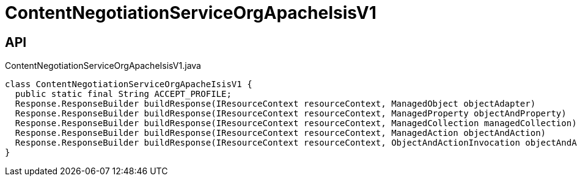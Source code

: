 = ContentNegotiationServiceOrgApacheIsisV1
:Notice: Licensed to the Apache Software Foundation (ASF) under one or more contributor license agreements. See the NOTICE file distributed with this work for additional information regarding copyright ownership. The ASF licenses this file to you under the Apache License, Version 2.0 (the "License"); you may not use this file except in compliance with the License. You may obtain a copy of the License at. http://www.apache.org/licenses/LICENSE-2.0 . Unless required by applicable law or agreed to in writing, software distributed under the License is distributed on an "AS IS" BASIS, WITHOUT WARRANTIES OR  CONDITIONS OF ANY KIND, either express or implied. See the License for the specific language governing permissions and limitations under the License.

== API

[source,java]
.ContentNegotiationServiceOrgApacheIsisV1.java
----
class ContentNegotiationServiceOrgApacheIsisV1 {
  public static final String ACCEPT_PROFILE;
  Response.ResponseBuilder buildResponse(IResourceContext resourceContext, ManagedObject objectAdapter)
  Response.ResponseBuilder buildResponse(IResourceContext resourceContext, ManagedProperty objectAndProperty)
  Response.ResponseBuilder buildResponse(IResourceContext resourceContext, ManagedCollection managedCollection)
  Response.ResponseBuilder buildResponse(IResourceContext resourceContext, ManagedAction objectAndAction)
  Response.ResponseBuilder buildResponse(IResourceContext resourceContext, ObjectAndActionInvocation objectAndActionInvocation)
}
----

